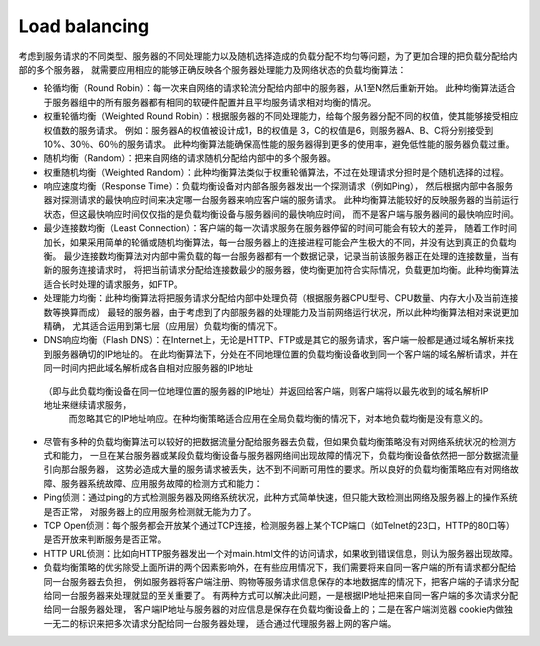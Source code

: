 Load balancing
================

考虑到服务请求的不同类型、服务器的不同处理能力以及随机选择造成的负载分配不均匀等问题，为了更加合理的把负载分配给内部的多个服务器，
就需要应用相应的能够正确反映各个服务器处理能力及网络状态的负载均衡算法：

* 轮循均衡（Round Robin）：每一次来自网络的请求轮流分配给内部中的服务器，从1至N然后重新开始。
  此种均衡算法适合于服务器组中的所有服务器都有相同的软硬件配置并且平均服务请求相对均衡的情况。

* 权重轮循均衡（Weighted Round Robin）：根据服务器的不同处理能力，给每个服务器分配不同的权值，使其能够接受相应权值数的服务请求。
  例如：服务器A的权值被设计成1，B的权值是 3，C的权值是6，则服务器A、B、C将分别接受到10%、30％、60％的服务请求。
  此种均衡算法能确保高性能的服务器得到更多的使用率，避免低性能的服务器负载过重。

* 随机均衡（Random）：把来自网络的请求随机分配给内部中的多个服务器。

* 权重随机均衡（Weighted Random）：此种均衡算法类似于权重轮循算法，不过在处理请求分担时是个随机选择的过程。
* 响应速度均衡（Response Time）：负载均衡设备对内部各服务器发出一个探测请求（例如Ping），
  然后根据内部中各服务器对探测请求的最快响应时间来决定哪一台服务器来响应客户端的服务请求。
  此种均衡算法能较好的反映服务器的当前运行状态，但这最快响应时间仅仅指的是负载均衡设备与服务器间的最快响应时间，
  而不是客户端与服务器间的最快响应时间。
* 最少连接数均衡（Least Connection）：客户端的每一次请求服务在服务器停留的时间可能会有较大的差异，
  随着工作时间加长，如果采用简单的轮循或随机均衡算法，每一台服务器上的连接进程可能会产生极大的不同，并没有达到真正的负载均衡。
  最少连接数均衡算法对内部中需负载的每一台服务器都有一个数据记录，记录当前该服务器正在处理的连接数量，当有新的服务连接请求时，
  将把当前请求分配给连接数最少的服务器，使均衡更加符合实际情况，负载更加均衡。此种均衡算法适合长时处理的请求服务，如FTP。
* 处理能力均衡：此种均衡算法将把服务请求分配给内部中处理负荷（根据服务器CPU型号、CPU数量、内存大小及当前连接数等换算而成）
  最轻的服务器，由于考虑到了内部服务器的处理能力及当前网络运行状况，所以此种均衡算法相对来说更加精确，
  尤其适合运用到第七层（应用层）负载均衡的情况下。
* DNS响应均衡（Flash DNS）：在Internet上，无论是HTTP、FTP或是其它的服务请求，客户端一般都是通过域名解析来找到服务器确切的IP地址的。
  在此均衡算法下，分处在不同地理位置的负载均衡设备收到同一个客户端的域名解析请求，并在同一时间内把此域名解析成各自相对应服务器的IP地址
 （即与此负载均衡设备在同一位地理位置的服务器的IP地址）并返回给客户端，则客户端将以最先收到的域名解析IP地址来继续请求服务，
  而忽略其它的IP地址响应。在种均衡策略适合应用在全局负载均衡的情况下，对本地负载均衡是没有意义的。
* 尽管有多种的负载均衡算法可以较好的把数据流量分配给服务器去负载，但如果负载均衡策略没有对网络系统状况的检测方式和能力，
  一旦在某台服务器或某段负载均衡设备与服务器网络间出现故障的情况下，负载均衡设备依然把一部分数据流量引向那台服务器，
  这势必造成大量的服务请求被丢失，达不到不间断可用性的要求。所以良好的负载均衡策略应有对网络故障、服务器系统故障、应用服务故障的检测方式和能力：
* Ping侦测：通过ping的方式检测服务器及网络系统状况，此种方式简单快速，但只能大致检测出网络及服务器上的操作系统是否正常，
  对服务器上的应用服务检测就无能为力了。
* TCP Open侦测：每个服务都会开放某个通过TCP连接，检测服务器上某个TCP端口（如Telnet的23口，HTTP的80口等）是否开放来判断服务是否正常。
* HTTP URL侦测：比如向HTTP服务器发出一个对main.html文件的访问请求，如果收到错误信息，则认为服务器出现故障。
* 负载均衡策略的优劣除受上面所讲的两个因素影响外，在有些应用情况下，我们需要将来自同一客户端的所有请求都分配给同一台服务器去负担，
  例如服务器将客户端注册、购物等服务请求信息保存的本地数据库的情况下，把客户端的子请求分配给同一台服务器来处理就显的至关重要了。
  有两种方式可以解决此问题，一是根据IP地址把来自同一客户端的多次请求分配给同一台服务器处理，
  客户端IP地址与服务器的对应信息是保存在负载均衡设备上的；二是在客户端浏览器 cookie内做独一无二的标识来把多次请求分配给同一台服务器处理，
  适合通过代理服务器上网的客户端。